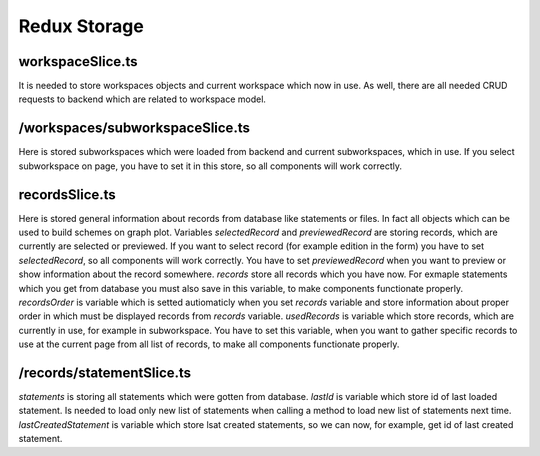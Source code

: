 Redux Storage
=============

workspaceSlice.ts
-----------------
It is needed to store workspaces objects and current workspace which now in use.
As well, there are all needed CRUD requests to backend which are related to workspace model.


/workspaces/subworkspaceSlice.ts
--------------------------------
Here is stored subworkspaces which were loaded from backend and current subworkspaces, which in use.
If you select subworkspace on page, you have to set it in this store, so all components will work
correctly.


recordsSlice.ts
---------------
Here is stored general information about records from database like statements or files. In fact all objects
which can be used to build schemes on graph plot.
Variables `selectedRecord` and `previewedRecord` are storing records, which are currently are selected or previewed.
If you want to select record (for example edition in the form) you have to set `selectedRecord`, so all components
will work correctly. You have to set `previewedRecord` when you want to preview or show information about the record somewhere.
`records` store all records which you have now. For exmaple statements which you get from database you must also save in this
variable, to make components functionate properly. `recordsOrder` is variable which is setted autiomaticly when you set `records`
variable and store information about proper order in which must be displayed records from `records` variable.
`usedRecords` is variable which store records, which are currently in use, for example in subworkspace. You have to set this 
variable, when you want to gather specific records to use at the current page from all list of records, to make all components functionate properly.


/records/statementSlice.ts
--------------------------
`statements` is storing all statements which were gotten from database.
`lastId` is variable which store id of last loaded statement. Is needed to load only new list of statements when calling
a method to load new list of statements next time.
`lastCreatedStatement` is variable which store lsat created statements, so we can now, for example, get id of last created statement.